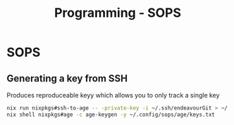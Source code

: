 :PROPERTIES:
:ID:       f6df9f15-f712-4280-bee2-68cd3d732a42
:END:
#+title: Programming - SOPS

* SOPS

** Generating a key from SSH
Produces reproduceable keyy which allows you to only track a single key

#+begin_src bash
nix run nixpkgs#ssh-to-age -- -private-key -i ~/.ssh/endeavourGit > ~/.config/sops/age/keys.txt
nix shell nixpkgs#age -c age-keygen -y ~/.config/sops/age/keys.txt
#+end_src

